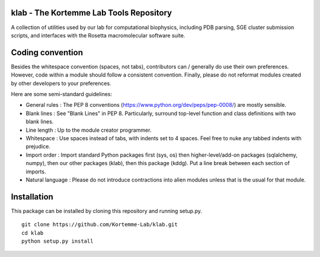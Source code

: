 klab - The Kortemme Lab Tools Repository
========================
A collection of utilities used by our lab for computational biophysics, including PDB parsing, SGE cluster submission scripts, and interfaces with the Rosetta macromolecular software suite.

Coding convention
=================

Besides the whitespace convention (spaces, not tabs), contributors can / generally do use their own preferences. However, code within a module should follow a consistent convention. Finally, please do not reformat modules created by other developers to your preferences.

Here are some semi-standard guidelines: 

- General rules      : The PEP 8 conventions (https://www.python.org/dev/peps/pep-0008/) are mostly sensible.
- Blank lines        : See "Blank Lines" in PEP 8. Particularly, surround top-level function and class definitions with two blank lines.
- Line length        : Up to the module creator programmer.
- Whitespace         : Use spaces instead of tabs, with indents set to 4 spaces. Feel free to nuke any tabbed indents with prejudice.
- Import order       : Import standard Python packages first (sys, os) then higher-level/add-on packages (sqlalchemy, numpy), then our other packages (klab), then this package (kddg). Put a line break between each section of imports.
- Natural language   : Please do not introduce contractions into alien modules unless that is the usual for that module.

Installation
============

This package can be installed by cloning this repository and running setup.py.
::
  git clone https://github.com/Kortemme-Lab/klab.git
  cd klab
  python setup.py install
